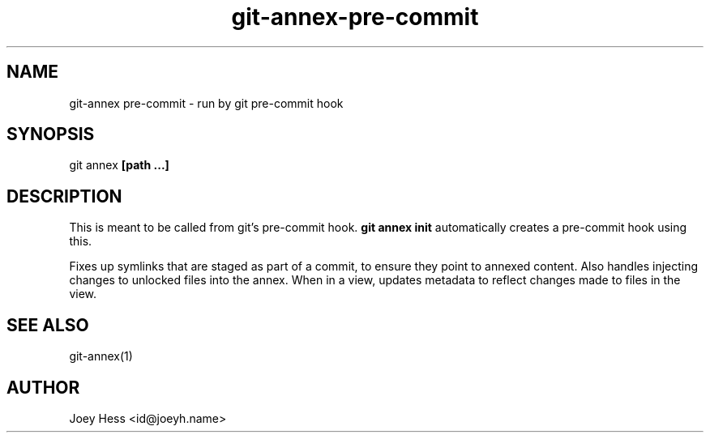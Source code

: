 .TH git-annex-pre-commit 1
.SH NAME
git\-annex pre\-commit \- run by git pre\-commit hook
.PP
.SH SYNOPSIS
git annex  \fB[path ...]\fP
.PP
.SH DESCRIPTION
This is meant to be called from git's pre\-commit hook. \fBgit annex init\fP
automatically creates a pre\-commit hook using this.
.PP
Fixes up symlinks that are staged as part of a commit, to ensure they
point to annexed content. Also handles injecting changes to unlocked
files into the annex. When in a view, updates metadata to reflect changes
made to files in the view.
.PP
.SH SEE ALSO
git\-annex(1)
.PP
.SH AUTHOR
Joey Hess <id@joeyh.name>
.PP
.PP

